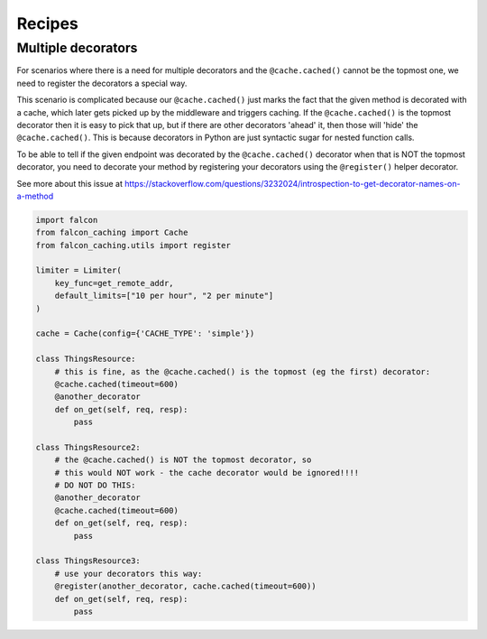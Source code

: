 
Recipes
=======

Multiple decorators
-------------------

For scenarios where there is a need for multiple decorators and the ``@cache.cached()`` cannot be the
topmost one, we need to register the decorators a special way.

This scenario is complicated because our ``@cache.cached()`` just marks the fact that the given
method is decorated with a cache, which later gets picked up by the middleware and triggers caching. If the
``@cache.cached()`` is the topmost
decorator then it is easy to pick that up, but if there are other decorators 'ahead' it, then those
will 'hide' the  ``@cache.cached()``. This is because decorators in Python are just syntactic sugar
for nested function calls.

To be able to tell if the given endpoint was decorated by the ``@cache.cached()`` decorator when that is NOT
the topmost decorator, you need to decorate your method by registering your decorators using the
``@register()`` helper decorator.

See more about this issue at
https://stackoverflow.com/questions/3232024/introspection-to-get-decorator-names-on-a-method


.. code-block:: python

    import falcon
    from falcon_caching import Cache
    from falcon_caching.utils import register

    limiter = Limiter(
        key_func=get_remote_addr,
        default_limits=["10 per hour", "2 per minute"]
    )

    cache = Cache(config={'CACHE_TYPE': 'simple'})

    class ThingsResource:
        # this is fine, as the @cache.cached() is the topmost (eg the first) decorator:
        @cache.cached(timeout=600)
        @another_decorator
        def on_get(self, req, resp):
            pass

    class ThingsResource2:
        # the @cache.cached() is NOT the topmost decorator, so
        # this would NOT work - the cache decorator would be ignored!!!!
        # DO NOT DO THIS:
        @another_decorator
        @cache.cached(timeout=600)
        def on_get(self, req, resp):
            pass

    class ThingsResource3:
        # use your decorators this way:
        @register(another_decorator, cache.cached(timeout=600))
        def on_get(self, req, resp):
            pass

..
